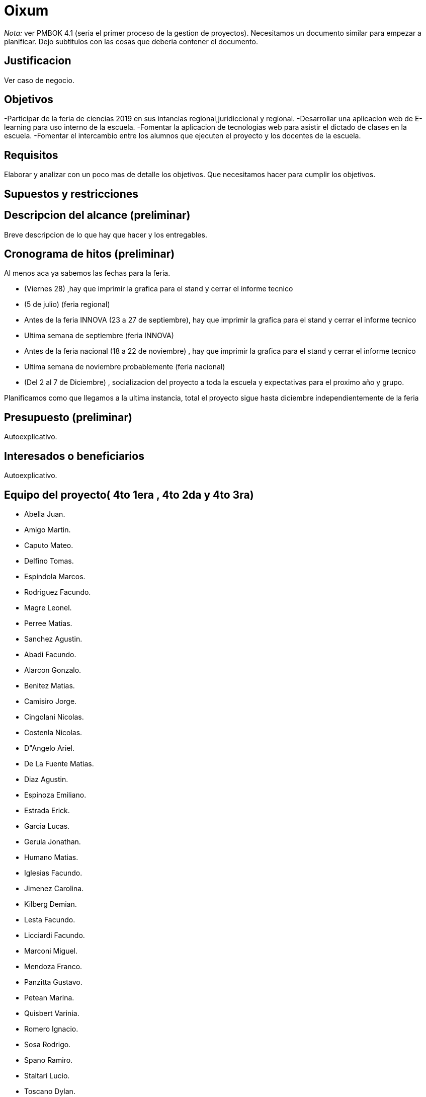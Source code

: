 = Oixum

_Nota:_ ver PMBOK 4.1 (seria el primer proceso de la gestion de proyectos). Necesitamos un documento similar para empezar a planificar. Dejo subtitulos con las cosas que deberia contener el documento.

== Justificacion

Ver caso de negocio.

== Objetivos

-Participar de la feria de ciencias 2019 en sus intancias regional,juridiccional y regional.
-Desarrollar una aplicacion web de E-learning para uso interno de la escuela.
-Fomentar la aplicacion de tecnologias web para asistir el dictado de clases en la escuela.
-Fomentar el intercambio entre los alumnos que ejecuten el proyecto y los docentes de la escuela.

== Requisitos

Elaborar y analizar con un poco mas de detalle los objetivos. Que necesitamos hacer para cumplir los objetivos.

== Supuestos y restricciones

== Descripcion del alcance (preliminar)

Breve descripcion de lo que hay que hacer y los entregables.

== Cronograma de hitos (preliminar)

Al menos aca ya sabemos las fechas para la feria.

- (Viernes 28) ,hay que imprimir la grafica para el stand y cerrar el informe tecnico
- (5 de julio) (feria regional)
- Antes de la feria INNOVA (23 a 27 de septiembre), hay que imprimir la grafica para el stand y cerrar el informe tecnico
- Ultima semana de septiembre (feria INNOVA)
- Antes de la feria nacional (18 a 22 de noviembre) , hay que imprimir la grafica para el stand y cerrar el informe tecnico
- Ultima semana de noviembre probablemente (feria nacional)
- (Del 2 al 7 de Diciembre) , socializacion del proyecto a toda la escuela y expectativas para el proximo año y grupo.

Planificamos como que llegamos a la ultima instancia, total el proyecto sigue hasta diciembre independientemente de la feria

== Presupuesto (preliminar)

Autoexplicativo.

== Interesados o beneficiarios

Autoexplicativo.

== Equipo del proyecto( 4to 1era , 4to 2da y 4to 3ra)

- Abella Juan.
- Amigo Martin.
- Caputo Mateo.
- Delfino Tomas.
- Espindola Marcos.
- Rodriguez Facundo.
- Magre Leonel.
- Perree Matias.
- Sanchez Agustin.
- Abadi  Facundo.
- Alarcon Gonzalo.
- Benitez Matias. 
- Camisiro Jorge.
- Cingolani Nicolas. 
- Costenla Nicolas.
- D"Angelo Ariel.
- De La Fuente Matias.
- Diaz Agustin.
- Espinoza Emiliano.
- Estrada Erick.
- Garcia Lucas.
- Gerula Jonathan. 
- Humano Matias. 
- Iglesias Facundo.
- Jimenez Carolina.
- Kilberg Demian.
- Lesta Facundo.
- Licciardi Facundo.
- Marconi Miguel.
- Mendoza Franco.
- Panzitta Gustavo.
- Petean Marina.
- Quisbert Varinia.
- Romero Ignacio.
- Sosa Rodrigo.
- Spano Ramiro.
- Staltari Lucio. 
- Toscano Dylan.
- Valle Facundo.
- Vazquez Patricio.
- Velasco Cristian.
- Williams Alan.

La lista de todos nosotros y el nivel jerarquico de cada uno si aplicara.

No tiene que estar todo necesariamente. Vean el PMBOK para sacar ideas de que pueden escribir ahi, vean tambien lo que escribi para el rector para justificar los gastos en ploteos.
